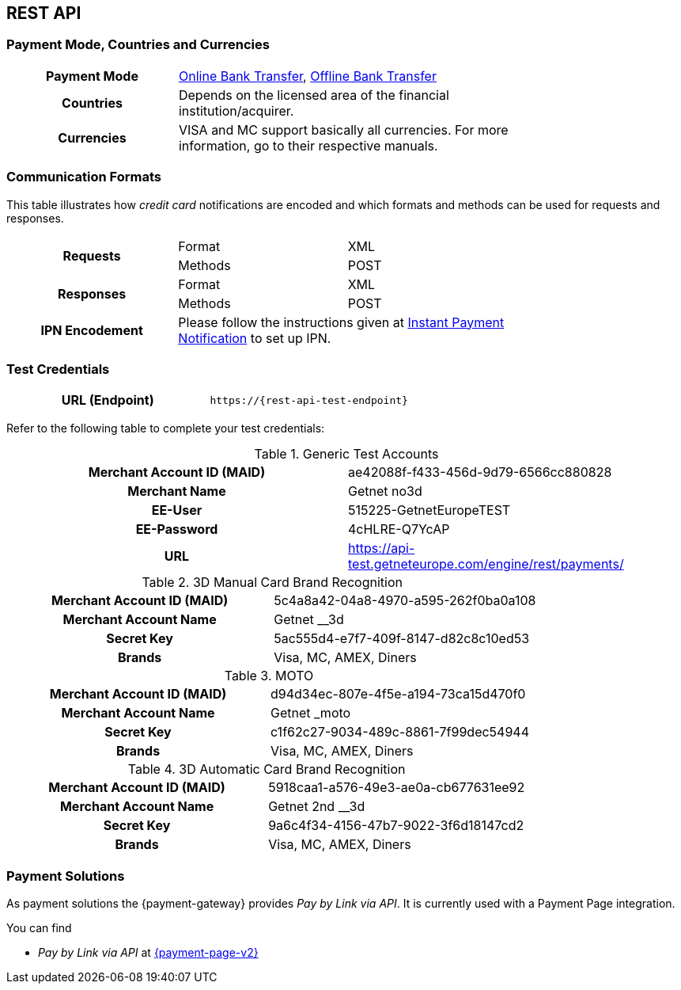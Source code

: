 [#CreditCard]
== REST API

[#CreditCard_PaymentModeCountriesandCurrencies]
=== Payment Mode, Countries and Currencies

[width=75%,stripes=none,cols="1,2"]
|===
h| Payment Mode 
a|<<PaymentMethods_PaymentMode_OnlineBankTransfer, Online Bank Transfer>>, <<PaymentMethods_PaymentMode_OfflineBankTransfer, Offline Bank Transfer>>

h| Countries 
| Depends on the licensed area of the financial institution/acquirer.

h| Currencies a|
VISA and MC support basically all currencies. For more information, go to their respective manuals.
|===

[discrete]
[#CreditCard_CommunicationFormats]
=== Communication Formats

This table illustrates how _credit card_ notifications are encoded and which formats and methods can be used for requests and responses.

[width=75%,stripes=none]
|===
.2+h| Requests | Format | XML
                | Methods | POST
.2+h| Responses | Format | XML
                 | Methods | POST
h| IPN Encodement 2+| Please follow the instructions given at <<GeneralPlatformFeatures_IPN_NotificationExamples, Instant Payment Notification>> to set up IPN.
|===

[#CreditCard_TestCredentials]
=== Test Credentials

[cols="h,"]
|===
|URL (Endpoint) | ``\https://{rest-api-test-endpoint}``
|===

Refer to the following table to complete your test
credentials:

.Generic Test Accounts
[cols="h,"]
|===
|Merchant Account ID (MAID) |ae42088f-f433-456d-9d79-6566cc880828
|Merchant Name |Getnet no3d
|EE-User|515225-GetnetEuropeTEST
|EE-Password |4cHLRE-Q7YcAP	
|URL | https://api-test.getneteurope.com/engine/rest/payments/
|===

.3D Manual Card Brand Recognition
[cols="h,"]
|===
|Merchant Account ID (MAID) |5c4a8a42-04a8-4970-a595-262f0ba0a108
|Merchant Account Name |Getnet __3d
|Secret Key |5ac555d4-e7f7-409f-8147-d82c8c10ed53
|Brands     |Visa, MC, AMEX, Diners
|===

.MOTO
[cols="h,"]
|===
|Merchant Account ID (MAID) |d94d34ec-807e-4f5e-a194-73ca15d470f0
|Merchant Account Name |Getnet _moto
|Secret Key |c1f62c27-9034-489c-8861-7f99dec54944
|Brands     |Visa, MC, AMEX, Diners
|===

.3D Automatic Card Brand Recognition
[cols="h,"]
|===
|Merchant Account ID (MAID) |5918caa1-a576-49e3-ae0a-cb677631ee92
|Merchant Account Name |Getnet 2nd __3d
|Secret Key |9a6c4f34-4156-47b7-9022-3f6d18147cd2
|Brands     |Visa, MC, AMEX, Diners
|===

[#CreditCard_PaymentSolutions]
=== Payment Solutions
As payment solutions the {payment-gateway} provides _Pay by Link via API_. It is currently  used with a Payment Page integration.

You can find

* _Pay by Link via API_ at <<PPv2_Features_PaybyLinkAPI, {payment-page-v2}>>

//-
